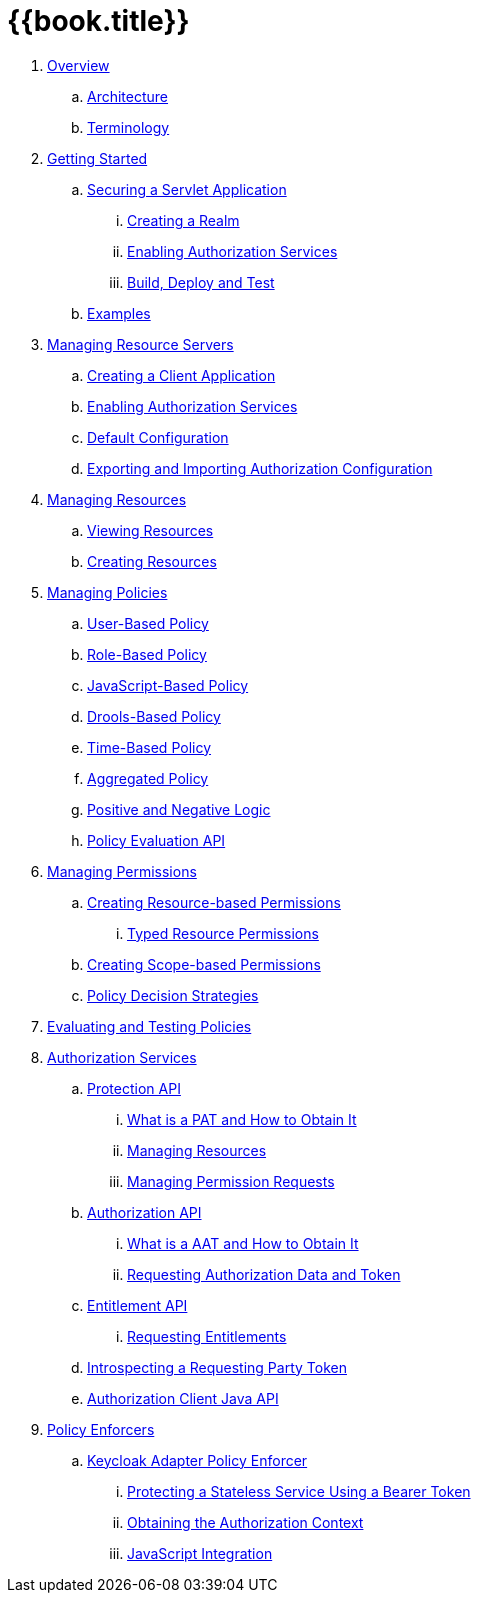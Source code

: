 = {{book.title}}

 . link:topics/overview/overview.adoc[Overview]
 .. link:topics/overview/architecture.adoc[Architecture]
 .. link:topics/overview/terminology.adoc[Terminology]
 . link:topics/getting-started/overview.adoc[Getting Started]
 .. link:topics/getting-started/hello-world/overview.adoc[Securing a Servlet Application]
 ... link:topics/getting-started/hello-world/create-realm.adoc[Creating a Realm]
 ... link:topics/getting-started/hello-world/create-resource-server.adoc[Enabling Authorization Services]
 ... link:topics/getting-started/hello-world/deploy.adoc[Build, Deploy and Test]
 .. link:topics/example/overview.adoc[Examples]
 . link:topics/resource-server/overview.adoc[Managing Resource Servers]
 .. link:topics/resource-server/create-client.adoc[Creating a Client Application]
 .. link:topics/resource-server/enable-authorization.adoc[Enabling Authorization Services]
 .. link:topics/resource-server/default-config.adoc[Default Configuration]
 .. link:topics/resource-server/import-config.adoc[Exporting and Importing Authorization Configuration]
 . link:topics/resource/overview.adoc[Managing Resources]
 .. link:topics/resource/view.adoc[Viewing Resources]
 .. link:topics/resource/create.adoc[Creating Resources]
 . link:topics/policy/overview.adoc[Managing Policies]
 .. link:topics/policy/user-policy.adoc[User-Based Policy]
 .. link:topics/policy/role-policy.adoc[Role-Based Policy]
 .. link:topics/policy/js-policy.adoc[JavaScript-Based Policy]
 .. link:topics/policy/drools-policy.adoc[Drools-Based Policy]
 .. link:topics/policy/time-policy.adoc[Time-Based Policy]
 .. link:topics/policy/aggregated-policy.adoc[Aggregated Policy]
 .. link:topics/policy/logic.adoc[Positive and Negative Logic]
 .. link:topics/policy/evaluation-api.adoc[Policy Evaluation API]
 . link:topics/permission/overview.adoc[Managing Permissions]
 .. link:topics/permission/create-resource.adoc[Creating Resource-based Permissions]
 ... link:topics/permission/typed-resource-permission.adoc[Typed Resource Permissions]
 .. link:topics/permission/create-scope.adoc[Creating Scope-based Permissions]
 .. link:topics/permission/decision-strategy.adoc[Policy Decision Strategies]
 . link:topics/policy-evaluation-tool/overview.adoc[Evaluating and Testing Policies]
 . link:topics/service/overview.adoc[Authorization Services]
 .. link:topics/service/protection/protection-api.adoc[Protection API]
 ... link:topics/service/protection/whatis-obtain-pat.adoc[What is a PAT and How to Obtain It]
 ... link:topics/service/protection/resources-api-papi.adoc[Managing Resources]
 ... link:topics/service/protection/permission-api-papi.adoc[Managing Permission Requests]
 .. link:topics/service/authorization/authorization-api.adoc[Authorization API]
 ... link:topics/service/authorization/whatis-obtain-aat.adoc[What is a AAT and How to Obtain It]
 ... link:topics/service/authorization/authorization-api-aapi.adoc[Requesting Authorization Data and Token]
 .. link:topics/service/entitlement/entitlement-api.adoc[Entitlement API]
 ... link:topics/service/entitlement/entitlement-api-aapi.adoc[Requesting Entitlements]
 .. link:topics/service/protection/token-introspection.adoc[Introspecting a Requesting Party Token]
 .. link:topics/service/client-api.adoc[Authorization Client Java API]
 . link:topics/enforcer/overview.adoc[Policy Enforcers]
 .. link:topics/enforcer/keycloak-enforcement-filter.adoc[Keycloak Adapter Policy Enforcer]
 ... link:topics/enforcer/keycloak-enforcement-bearer.adoc[Protecting a Stateless Service Using a Bearer Token]
 ... link:topics/enforcer/authorization-context.adoc[Obtaining the Authorization Context]
 ... link:topics/enforcer/js-adapter.adoc[JavaScript Integration]